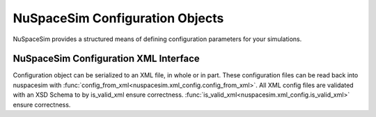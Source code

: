 .. _configuration:

********************************
NuSpaceSim Configuration Objects
********************************


NuSpaceSim provides a structured means of defining configuration parameters for
your simulations.

.. autosummary::
   :toctree: generated/
   :recursive:
   :nosignatures:

   nuspacesim.NssConfig
   nuspacesim.DetectorCharacteristics
   nuspacesim.SimulationParameters


--------------------------------------
NuSpaceSim Configuration XML Interface
--------------------------------------

Configuration object can be serialized to an XML file, in whole or in part. These
configuration files can be read back into nuspacesim with
:func:`config_from_xml<nuspacesim.xml_config.config_from_xml>`. All XML config files
are validated with an XSD Schema to by
is_valid_xml ensure correctness.
:func:`is_valid_xml<nuspacesim.xml_config.is_valid_xml>` ensure correctness.

.. autosummary::
   :toctree: generated/
   :recursive:
   :nosignatures:

   nuspacesim.xml_config.create_xml
   nuspacesim.xml_config.config_from_xml
   nuspacesim.xml_config.is_valid_xml
   nuspacesim.xml_config.parseXML
   nuspacesim.xml_config.parse_detector_chars
   nuspacesim.xml_config.parse_simulation_params
   nuspacesim.xml_config.config_xml_schema
